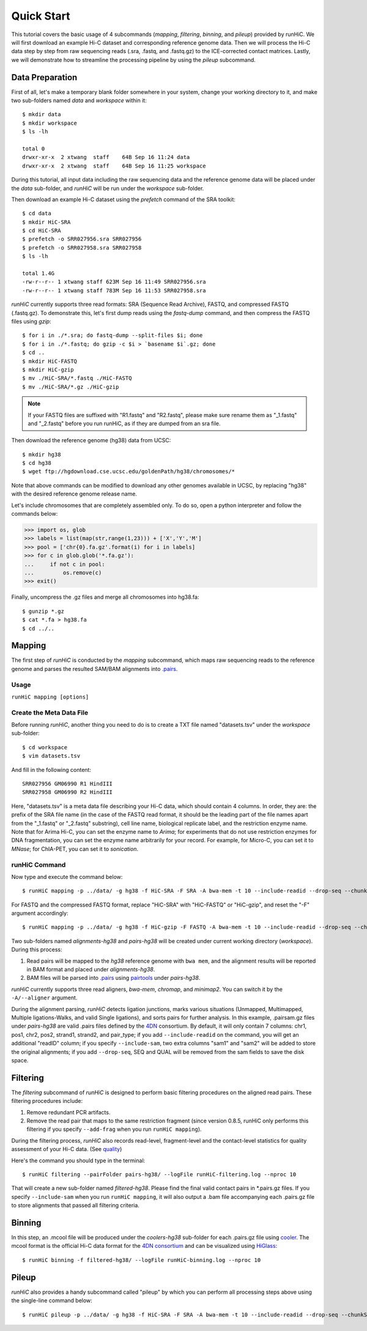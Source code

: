 Quick Start
***********
This tutorial covers the basic usage of 4 subcommands (*mapping*, *filtering*,
*binning*, and *pileup*) provided by runHiC. We will first download an example
Hi-C dataset and corresponding reference genome data. Then we will process the
Hi-C data step by step from raw sequencing reads (.sra, .fastq, and .fastq.gz)
to the ICE-corrected contact matrices. Lastly, we will demonstrate how to streamline
the processing pipeline by using the *pileup* subcommand.

Data Preparation
================
First of all, let's make a temporary blank folder somewhere in your system, change your
working directory to it, and make two sub-folders named *data* and *workspace* within it::

    $ mkdir data
    $ mkdir workspace
    $ ls -lh

    total 0
    drwxr-xr-x  2 xtwang  staff    64B Sep 16 11:24 data
    drwxr-xr-x  2 xtwang  staff    64B Sep 16 11:25 workspace

During this tutorial, all input data including the raw sequencing data and
the reference genome data will be placed under the *data* sub-folder, and
*runHiC* will be run under the *workspace* sub-folder.

Then download an example Hi-C dataset using the *prefetch* command of the SRA toolkit::

    $ cd data
    $ mkdir HiC-SRA
    $ cd HiC-SRA
    $ prefetch -o SRR027956.sra SRR027956
    $ prefetch -o SRR027958.sra SRR027958
    $ ls -lh

    total 1.4G
    -rw-r--r-- 1 xtwang staff 623M Sep 16 11:49 SRR027956.sra
    -rw-r--r-- 1 xtwang staff 783M Sep 16 11:53 SRR027958.sra

*runHiC* currently supports three read formats: SRA (Sequence Read Archive), FASTQ,
and compressed FASTQ (.fastq.gz). To demonstrate this, let's first dump reads
using the *fastq-dump* command, and then compress the FASTQ files using *gzip*::

    $ for i in ./*.sra; do fastq-dump --split-files $i; done
    $ for i in ./*.fastq; do gzip -c $i > `basename $i`.gz; done
    $ cd ..
    $ mkdir HiC-FASTQ
    $ mkdir HiC-gzip
    $ mv ./HiC-SRA/*.fastq ./HiC-FASTQ
    $ mv ./HiC-SRA/*.gz ./HiC-gzip

.. note::
   If your FASTQ files are suffixed with "R1.fastq" and "R2.fastq", please make
   sure rename them as "_1.fastq" and "_2.fastq" before you run runHiC, as if
   they are dumped from an sra file.
	
Then download the reference genome (hg38) data from UCSC::

    $ mkdir hg38
    $ cd hg38
    $ wget ftp://hgdownload.cse.ucsc.edu/goldenPath/hg38/chromosomes/*

Note that above commands can be modified to download any other genomes available
in UCSC, by replacing "hg38" with the desired reference genome release name.

Let's include chromosomes that are completely assembled only. To do so, open a python
interpreter and follow the commands below:

>>> import os, glob
>>> labels = list(map(str,range(1,23))) + ['X','Y','M']
>>> pool = ['chr{0}.fa.gz'.format(i) for i in labels]
>>> for c in glob.glob('*.fa.gz'):
...     if not c in pool:
...         os.remove(c)
>>> exit()

Finally, uncompress the .gz files and merge all chromosomes into hg38.fa::

    $ gunzip *.gz
    $ cat *.fa > hg38.fa
    $ cd ../..
	
Mapping
=======
The first step of *runHiC* is conducted by the *mapping* subcommand,
which maps raw sequencing reads to the reference genome and parses the resulted
SAM/BAM alignments into `.pairs <https://github.com/4dn-dcic/pairix/blob/master/pairs_format_specification.md>`_.

Usage
-----
``runHiC mapping [options]``

Create the Meta Data File
-------------------------
Before running *runHiC*, another thing you need to do is to create a TXT file
named "datasets.tsv" under the *workspace* sub-folder::

    $ cd workspace
    $ vim datasets.tsv

And fill in the following content::
    
    SRR027956 GM06990 R1 HindIII
    SRR027958 GM06990 R2 HindIII
	
Here, "datasets.tsv" is a meta data file describing your Hi-C data, which should
contain 4 columns. In order, they are: the prefix of the SRA file name (in the
case of the FASTQ read format, it should be the leading part of the file names
apart from the "_1.fastq" or "_2.fastq" substring), cell line name, biological
replicate label, and the restriction enzyme name. Note that for Arima Hi-C, you
can set the enzyme name to *Arima*; for experiments that do not use restriction
enzymes for DNA fragmentation, you can set the enzyme name arbitrarily for your
record. For example, for Micro-C, you can set it to *MNase*; for ChIA-PET, you
can set it to *sonication*.

runHiC Command
---------------
Now type and execute the command below::

    $ runHiC mapping -p ../data/ -g hg38 -f HiC-SRA -F SRA -A bwa-mem -t 10 --include-readid --drop-seq --chunkSize 1500000 --logFile runHiC-mapping.log

For FASTQ and the compressed FASTQ format, replace "HiC-SRA" with "HiC-FASTQ"
or "HiC-gzip", and reset the "-F" argument accordingly::

    $ runHiC mapping -p ../data/ -g hg38 -f HiC-gzip -F FASTQ -A bwa-mem -t 10 --include-readid --drop-seq --chunkSize 1500000 --logFile runHiC-mapping.log

Two sub-folders named *alignments-hg38* and *pairs-hg38* will be created under current
working directory (*workspace*). During this process:

1. Read pairs will be mapped to the *hg38* reference genome with ``bwa mem``, and the
   alignment results will be reported in BAM format and placed under *alignments-hg38*.
2. BAM files will be parsed into `.pairs <https://github.com/4dn-dcic/pairix/blob/master/pairs_format_specification.md>`_
   using `pairtools <https://github.com/mirnylab/pairtools>`_ under *pairs-hg38*.

*runHiC* currently supports three read aligners, *bwa-mem*, *chromap*, and *minimap2*.
You can switch it by the ``-A/--aligner`` argument.

During the alignment parsing, *runHiC* detects ligation junctions, marks various situations
(Unmapped, Multimapped, Multiple ligations-Walks, and valid Single ligations), and sorts
pairs for further analysis. In this example, .pairsam.gz files under *pairs-hg38* are
valid .pairs files defined by the `4DN <https://www.4dnucleome.org>`_ consortium. By default,
it will only contain 7 columns: chr1, pos1, chr2, pos2, strand1, strand2, and pair_type;
if you add ``--include-readid`` on the command, you will get an additional "readID" column;
if you specify ``--include-sam``, two extra columns "sam1" and "sam2" will be added to store
the original alignments; if you add ``--drop-seq``, SEQ and QUAL will be removed from the sam
fields to save the disk space.

Filtering
=========
The *filtering* subcommand of *runHiC* is designed to perform basic filtering procedures on
the aligned read pairs. These filtering procedures include:

1. Remove redundant PCR artifacts.
2. Remove the read pair that maps to the same restriction fragment (since version 0.8.5, runHiC
   only performs this filtering if you specify ``--add-frag`` when you run ``runHiC mapping``).

During the filtering process, *runHiC* also records read-level, fragment-level and the
contact-level statistics for quality assessment of your Hi-C data.
(See `quality <http://xiaotaowang.github.io/HiC_pipeline/quality.html>`_)

Here's the command you should type in the terminal::

    $ runHiC filtering --pairFolder pairs-hg38/ --logFile runHiC-filtering.log --nproc 10

That will create a new sub-folder named *filtered-hg38*. Please find the final valid
contact pairs in *.pairs.gz files. If you specify ``--include-sam`` when you run
``runHiC mapping``, it will also output a .bam file accompanying each .pairs.gz file
to store alignments that passed all filtering criteria.

Binning
=======
In this step, an .mcool file will be produced under the *coolers-hg38* sub-folder for each
.pairs.gz file using `cooler <https://cooler.readthedocs.io/en/latest/>`_. The mcool format
is the official Hi-C data format for the `4DN consortium <https://data.4dnucleome.org/resources/data-analysis/hi_c-processing-pipeline>`_
and can be visualized using `HiGlass <https://docs.higlass.io/>`_::

    $ runHiC binning -f filtered-hg38/ --logFile runHiC-binning.log --nproc 10

Pileup
======
*runHiC* also provides a handy subcommand called "pileup" by which you can perform all
processing steps above using the single-line command below::

    $ runHiC pileup -p ../data/ -g hg38 -f HiC-SRA -F SRA -A bwa-mem -t 10 --include-readid --drop-seq --chunkSize 1500000 --logFile runHiC.log